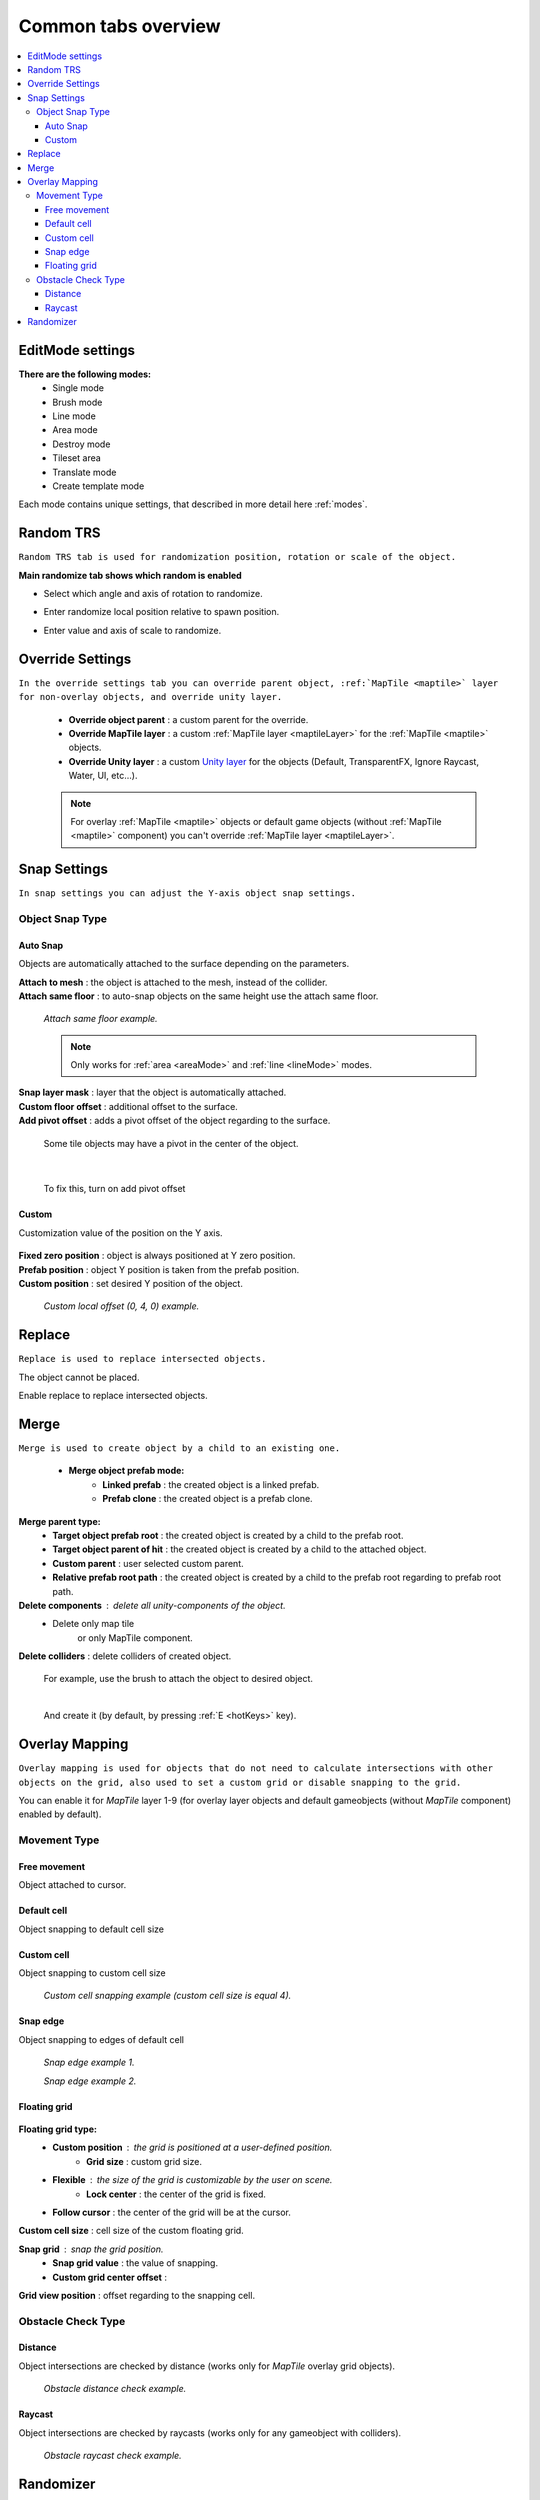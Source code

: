 .. _tabs:

********************
Common tabs overview
********************

.. contents::
   :local:
   
EditMode settings
=================
   
**There are the following modes:**
	* Single mode
	* Brush mode
	* Line mode
	* Area mode
	* Destroy mode
	* Tileset area
	* Translate mode
	* Create template mode
	
Each mode contains unique settings, that described in more detail here :ref:`modes`.

Random TRS
==========

``Random TRS tab is used for randomization position, rotation or scale of the object.``


**Main randomize tab shows which random is enabled**

.. image:: images/tabs/RandomTab/RandomTab1.png

* Select which angle and axis of rotation to randomize.
	.. image:: images/tabs/RandomTab/RandomTab2.png
	
* Enter randomize local position relative to spawn position.
	.. image:: images/tabs/RandomTab/RandomTab3.png

* Enter value and axis of scale to randomize.
	.. image:: images/tabs/RandomTab/RandomTab4.png

Override Settings
=================

``In the override settings tab you can override parent object, :ref:`MapTile <maptile>` layer for non-overlay objects, and override unity layer.``

	.. image:: images/tabs/OverrideTab/OverrideTab1.png

	* **Override object parent** : a custom parent for the override.
	* **Override MapTile layer** : a custom :ref:`MapTile layer <maptileLayer>` for the :ref:`MapTile <maptile>` objects.
	* **Override Unity layer** : a custom `Unity layer <https://docs.unity3d.com/Manual/Layers.html>`_ for the objects (Default, TransparentFX, Ignore Raycast, Water, UI, etc...).

	.. image:: images/tabs/OverrideTab/OverrideTab2.png

	.. note::
		For overlay :ref:`MapTile <maptile>` objects or default game objects (without :ref:`MapTile <maptile>` component) you can't override :ref:`MapTile layer <maptileLayer>`.

Snap Settings
=============

``In snap settings you can adjust the Y-axis object snap settings.``

.. image:: images/tabs/SnapTab/SnapTab1.png

Object Snap Type
-------------------	

Auto Snap
~~~~~~~~~~~~
	
Objects are automatically attached to the surface depending on the parameters.

.. image:: images/tabs/SnapTab/SnapTab2.png

| **Attach to mesh** : the object is attached to the mesh, instead of the collider.
| **Attach same floor** : to auto-snap objects on the same height use the attach same floor.
	
	.. image:: images/tabs/SnapTab/SnapTab3.png		
		:width: 49 %			
	
	.. image:: images/tabs/SnapTab/SnapTab4.png
		:width: 49 %				
	`Attach same floor example.`
			
	.. note::
		Only works for :ref:`area <areaMode>` and :ref:`line <lineMode>` modes.

| **Snap layer mask** : layer that the object is automatically attached.
| **Custom floor offset** : additional offset to the surface.
| **Add pivot offset** : adds a pivot offset of the object regarding to the surface.

	.. image:: images/tabs/SnapTab/SnapTab5.png		
	Some tile objects may have a pivot in the center of the object.

|	

	.. image:: images/tabs/SnapTab/SnapTab6.png		
	To fix this, turn on add pivot offset

Custom
~~~~~~~~~~~~

Customization value of the position on the Y axis.

	.. image:: images/tabs/SnapTab/SnapTab7.png

| **Fixed zero position** : object is always positioned at Y zero position.
| **Prefab position** : object Y position is taken from the prefab position.
| **Custom position** : set desired Y position of the object.

	.. image:: images/tabs/SnapTab/SnapTab8.png
	`Custom local offset (0, 4, 0) example.`

Replace
=======

``Replace is used to replace intersected objects.``

.. image:: images/tabs/ReplaceTab/ReplaceTab1.png

The object cannot be placed.

.. image:: images/tabs/ReplaceTab/ReplaceTab2.png

Enable replace to replace intersected objects.

.. image:: images/tabs/ReplaceTab/ReplaceTab3.png

	* Replace layer type
	
		.. image:: images/tabs/ReplaceTab/ReplaceTab4.png
	
		* **Object layer** : replace objects only on the same object layer.
		
		.. image:: images/tabs/ReplaceTab/ReplaceTab5.png
		
		* **Custom layers**
			* **Replace map tile layer** : replace objects only on the selected layers.
			* **Include object layer**

Merge
=====

``Merge is used to create object by a child to an existing one.``

	.. image:: images/tabs/MergeTab/MergeTab1.png

	.. image:: images/tabs/MergeTab/MergeTab2.png
	
	* **Merge object prefab mode:**
		* **Linked prefab** : the created object is a linked prefab.
		* **Prefab clone** : the created object is a prefab clone.
		
	.. image:: images/tabs/MergeTab/MergeTab3.png
	
**Merge parent type:**
	* **Target object prefab root** : the created object is created by a child to the prefab root.		
	* **Target object parent of hit** : the created object is created by a child to the attached object.
	* **Custom parent**	: user selected custom parent.
	* **Relative prefab root path** : the created object is created by a child to the prefab root regarding to prefab root path.
		
**Delete components** : delete all unity-components of the object.
	* Delete only map tile 
		or only MapTile component.
			
| **Delete colliders** : delete colliders of created object.
	
	.. image:: images/tabs/MergeTab/MergeTab4.png
	For example, use the brush to attach the object to desired object.

	|
	.. image:: images/tabs/MergeTab/MergeTab5.png
	And create it (by default, by pressing :ref:`E <hotKeys>` key).

Overlay Mapping
===============
 
``Overlay mapping is used for objects that do not need to calculate intersections with other objects on the grid, also used to set a custom grid or disable snapping to the grid.``
 
.. image:: images/tabs/OverlayTab/OverlayTab1.png

You can enable it for `MapTile` layer 1-9 (for overlay layer objects and default gameobjects (without `MapTile` component) enabled by default).

.. image:: images/tabs/OverlayTab/OverlayTab2.png

	.. note::
		For overlay :ref:`MapTile <maptile>` objects and `non-MapTile` object overlay mapping enabled by default.


Movement Type
-------------------	

	.. image:: images/tabs/OverlayTab/OverlayTab3.png

Free movement
~~~~~~~~~~~~

Object attached to cursor.	

Default cell
~~~~~~~~~~~~

Object snapping to default cell size

Custom cell
~~~~~~~~~~~~

Object snapping to custom cell size

	.. image:: images/tabs/OverlayTab/OverlayTab4.png
	`Custom cell snapping example (custom cell size is equal 4).` 

Snap edge
~~~~~~~~~~~~

Object snapping to edges of default cell

	.. image:: images/tabs/OverlayTab/OverlayTab5.png		
	`Snap edge example 1.` 
	
	.. image:: images/tabs/OverlayTab/OverlayTab6.png
	`Snap edge example 2.` 

Floating grid
~~~~~~~~~~~~

	.. image:: images/tabs/OverlayTab/OverlayTabFloatingGrid.png
	
**Floating grid type:**
	* **Custom position** : the grid is positioned at a user-defined position.
		* **Grid size** : custom grid size.
	* **Flexible** : the size of the grid is customizable by the user on scene.
		* **Lock center** : the center of the grid is fixed.			 
	* **Follow cursor** : the center of the grid will be at the cursor.
	
| **Custom cell size** : cell size of the custom floating grid.

**Snap grid** : snap the grid position.
	* **Snap grid value** : the value of snapping.
	* **Custom grid center offset** :
	
| **Grid view position** : offset regarding to the snapping cell.

	
Obstacle Check Type
-------------------	

	.. image:: images/tabs/OverlayTab/OverlayTab7.png

Distance
~~~~~~~~~~~~

Object intersections are checked by distance (works only for `MapTile` overlay grid objects).

	.. image:: images/tabs/OverlayTab/OverlayTabObstacleExample2.png
	`Obstacle distance check example.` 
	
Raycast
~~~~~~~~~~~~

Object intersections are checked by raycasts (works only for any gameobject with colliders).

	.. image:: images/tabs/OverlayTab/OverlayTabObstacleExample1.png
	`Obstacle raycast check example.` 

Randomizer
==========

``Enable randomize objects to randomize every object creation.``

	.. image:: images/tabs/RandomizerTab/RandomizerTab1.png

	* **Randomize any category object** : any object of selected category involved in randomization.

	.. image:: images/tabs/RandomizerTab/RandomizerTab2.png
	
	.. image:: images/tabs/RandomizerTab/RandomizerExample1.png
	`Object randomization example (by default by pressing the space bar button).` 

Or select custom objects to randomize.
	
	.. image:: images/tabs/RandomizerTab/RandomizerTab3.png
	Enter random pattern according to the indices of the selected objects.

	|
	.. image:: images/tabs/RandomizerTab/RandomizerTab4.png	
	And place the objects according to the pattern.